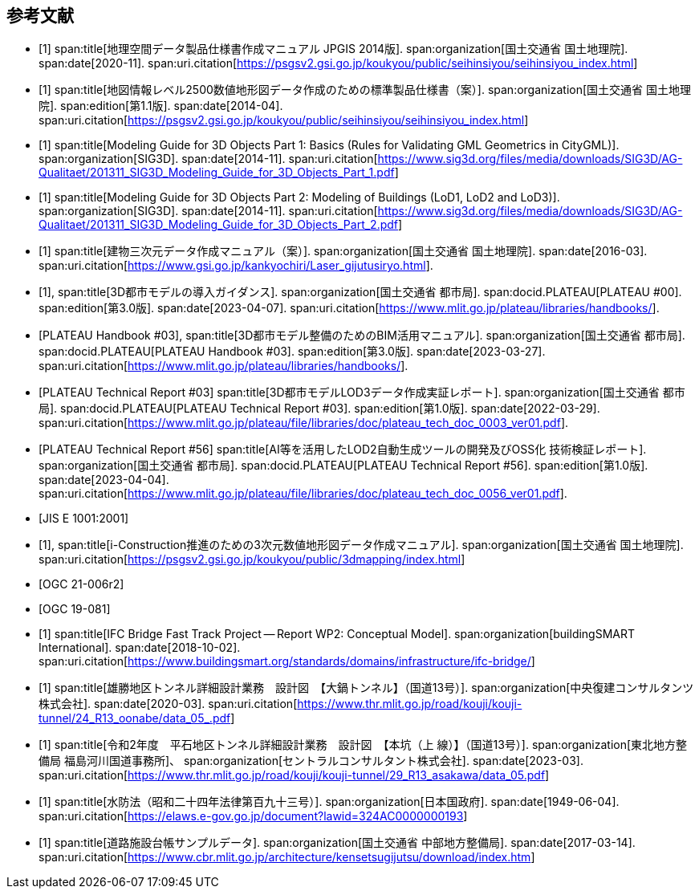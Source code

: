 [[toc_03]]
[bibliography]
== 参考文献

* [[[gsi_geospatial_dps_manual,1]]]
span:title[地理空間データ製品仕様書作成マニュアル JPGIS 2014版].
span:organization[国土交通省 国土地理院].
span:date[2020-11].
span:uri.citation[https://psgsv2.gsi.go.jp/koukyou/public/seihinsiyou/seihinsiyou_index.html]
// 令和2年11月

* [[[gsi_map_level_dps,1]]]
span:title[地図情報レベル2500数値地形図データ作成のための標準製品仕様書（案）].
span:organization[国土交通省 国土地理院].
span:edition[第1.1版].
span:date[2014-04].
span:uri.citation[https://psgsv2.gsi.go.jp/koukyou/public/seihinsiyou/seihinsiyou_index.html]

* [[[sig3d_model_1,1]]]
span:title[Modeling Guide for 3D Objects Part 1: Basics (Rules for Validating GML Geometrics in CityGML)].
span:organization[SIG3D].
span:date[2014-11].
span:uri.citation[https://www.sig3d.org/files/media/downloads/SIG3D/AG-Qualitaet/201311_SIG3D_Modeling_Guide_for_3D_Objects_Part_1.pdf]

* [[[sig3d_model_2,1]]]
span:title[Modeling Guide for 3D Objects Part 2: Modeling of Buildings (LoD1, LoD2 and LoD3)].
span:organization[SIG3D].
span:date[2014-11].
span:uri.citation[https://www.sig3d.org/files/media/downloads/SIG3D/AG-Qualitaet/201311_SIG3D_Modeling_Guide_for_3D_Objects_Part_2.pdf]

* [[[gsi_building_data_manual,1]]]
span:title[建物三次元データ作成マニュアル（案）].
span:organization[国土交通省 国土地理院].
span:date[2016-03].
span:uri.citation[https://www.gsi.go.jp/kankyochiri/Laser_gijutusiryo.html].
// 平成28年3月

* [[[plateau_000,1]]],
span:title[3D都市モデルの導入ガイダンス].
span:organization[国土交通省 都市局].
span:docid.PLATEAU[PLATEAU #00].
span:edition[第3.0版].
span:date[2023-04-07].
span:uri.citation[https://www.mlit.go.jp/plateau/libraries/handbooks/].

* [[[plateau_003,PLATEAU Handbook #03]]],
span:title[3D都市モデル整備のためのBIM活用マニュアル].
span:organization[国土交通省 都市局].
span:docid.PLATEAU[PLATEAU Handbook #03].
span:edition[第3.0版].
span:date[2023-03-27].
span:uri.citation[https://www.mlit.go.jp/plateau/libraries/handbooks/].

* [[[plateau_tr_03,PLATEAU Technical Report #03]]]
span:title[3D都市モデルLOD3データ作成実証レポート].
span:organization[国土交通省 都市局].
span:docid.PLATEAU[PLATEAU Technical Report #03].
span:edition[第1.0版].
span:date[2022-03-29].
span:uri.citation[https://www.mlit.go.jp/plateau/file/libraries/doc/plateau_tech_doc_0003_ver01.pdf].

* [[[plateau_tr_56,PLATEAU Technical Report #56]]]
span:title[AI等を活用したLOD2自動生成ツールの開発及びOSS化 技術検証レポート].
span:organization[国土交通省 都市局].
span:docid.PLATEAU[PLATEAU Technical Report #56].
span:edition[第1.0版].
span:date[2023-04-04].
span:uri.citation[https://www.mlit.go.jp/plateau/file/libraries/doc/plateau_tech_doc_0056_ver01.pdf].

* [[[jis_e_1001,JIS E 1001:2001]]]

* [[[iconstruction,1]]],
span:title[i-Construction推進のための3次元数値地形図データ作成マニュアル].
span:organization[国土交通省 国土地理院].
span:uri.citation[https://psgsv2.gsi.go.jp/koukyou/public/3dmapping/index.html]

* [[[citygml_30_encoding,OGC 21-006r2]]]

* [[[ogc_19-081,OGC 19-081]]]

* [[[ifc_bridge_wp2,1]]]
span:title[IFC Bridge Fast Track Project -- Report WP2: Conceptual Model].
span:organization[buildingSMART International].
span:date[2018-10-02].
span:uri.citation[https://www.buildingsmart.org/standards/domains/infrastructure/ifc-bridge/]

* [[[tunnel_diagram_oonabe,1]]]
span:title[雄勝地区トンネル詳細設計業務　設計図　【大鍋トンネル】（国道13号）].
span:organization[中央復建コンサルタンツ株式会社].
span:date[2020-03].
span:uri.citation[https://www.thr.mlit.go.jp/road/kouji/kouji-tunnel/24_R13_oonabe/data_05_.pdf]

* [[[tunnel_diagram_asakawa,1]]]
span:title[令和2年度　平石地区トンネル詳細設計業務　設計図　【本坑（上 線）】（国道13号）].
span:organization[東北地方整備局 福島河川国道事務所]、
span:organization[セントラルコンサルタント株式会社].
span:date[2023-03].
span:uri.citation[https://www.thr.mlit.go.jp/road/kouji/kouji-tunnel/29_R13_asakawa/data_05.pdf]

* [[[jp_water_prevention_law,1]]]
span:title[水防法（昭和二十四年法律第百九十三号）].
span:organization[日本国政府].
span:date[1949-06-04].
span:uri.citation[https://elaws.e-gov.go.jp/document?lawid=324AC0000000193]

* [[[cbr_road_sample_data,1]]]
span:title[道路施設台帳サンプルデータ].
span:organization[国土交通省 中部地方整備局].
span:date[2017-03-14].
span:uri.citation[https://www.cbr.mlit.go.jp/architecture/kensetsugijutsu/download/index.htm]